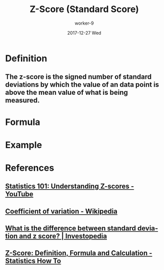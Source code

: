 #+TITLE:       Z-Score (Standard Score)
#+AUTHOR:      worker-9
#+DATE:        2017-12-27 Wed
#+URI:         /math/z-/score/
#+KEYWORDS:    stats
#+TAGS:        stats
#+LANGUAGE:    en
#+OPTIONS:     H:3 num:nil toc:nil \n:nil ::t |:t ^:nil -:nil f:t *:t <:t
#+DESCRIPTION: The Z-Score

* Definition

** The z-score is the signed number of standard deviations by which the value of an data point is above the mean value of what is being measured.

* Formula

\begin{equation}
z = \chi - \mu \dfrac \sigma
\end{equation}

* Example



* References
** [[https://www.youtube.com/watch?v=bUu5HIHIrRw&index=2&list=PLAshlHpA2Iwc10-3HIioqUtqG0Fc4MNpp][Statistics 101: Understanding Z-scores - YouTube]]
** [[https://en.wikipedia.org/wiki/Coefficient_of_variation][Coefficient of variation - Wikipedia]]
** [[https://www.investopedia.com/ask/answers/021115/what-difference-between-standard-deviation-and-z-score.asp][What is the difference between standard deviation and z score? | Investopedia]]
** [[http://www.statisticshowto.com/probability-and-statistics/z-score/][Z-Score: Definition, Formula and Calculation - Statistics How To]]
